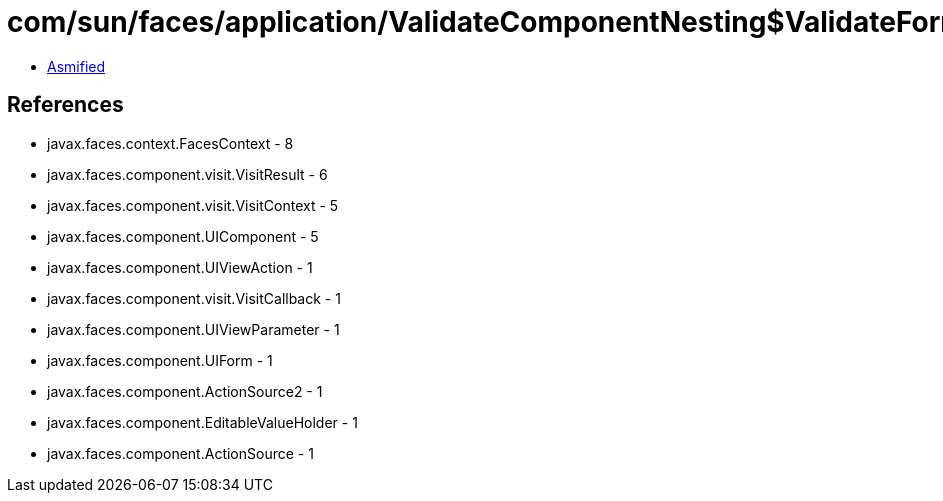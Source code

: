 = com/sun/faces/application/ValidateComponentNesting$ValidateFormNestingCallback.class

 - link:ValidateComponentNesting$ValidateFormNestingCallback-asmified.java[Asmified]

== References

 - javax.faces.context.FacesContext - 8
 - javax.faces.component.visit.VisitResult - 6
 - javax.faces.component.visit.VisitContext - 5
 - javax.faces.component.UIComponent - 5
 - javax.faces.component.UIViewAction - 1
 - javax.faces.component.visit.VisitCallback - 1
 - javax.faces.component.UIViewParameter - 1
 - javax.faces.component.UIForm - 1
 - javax.faces.component.ActionSource2 - 1
 - javax.faces.component.EditableValueHolder - 1
 - javax.faces.component.ActionSource - 1
